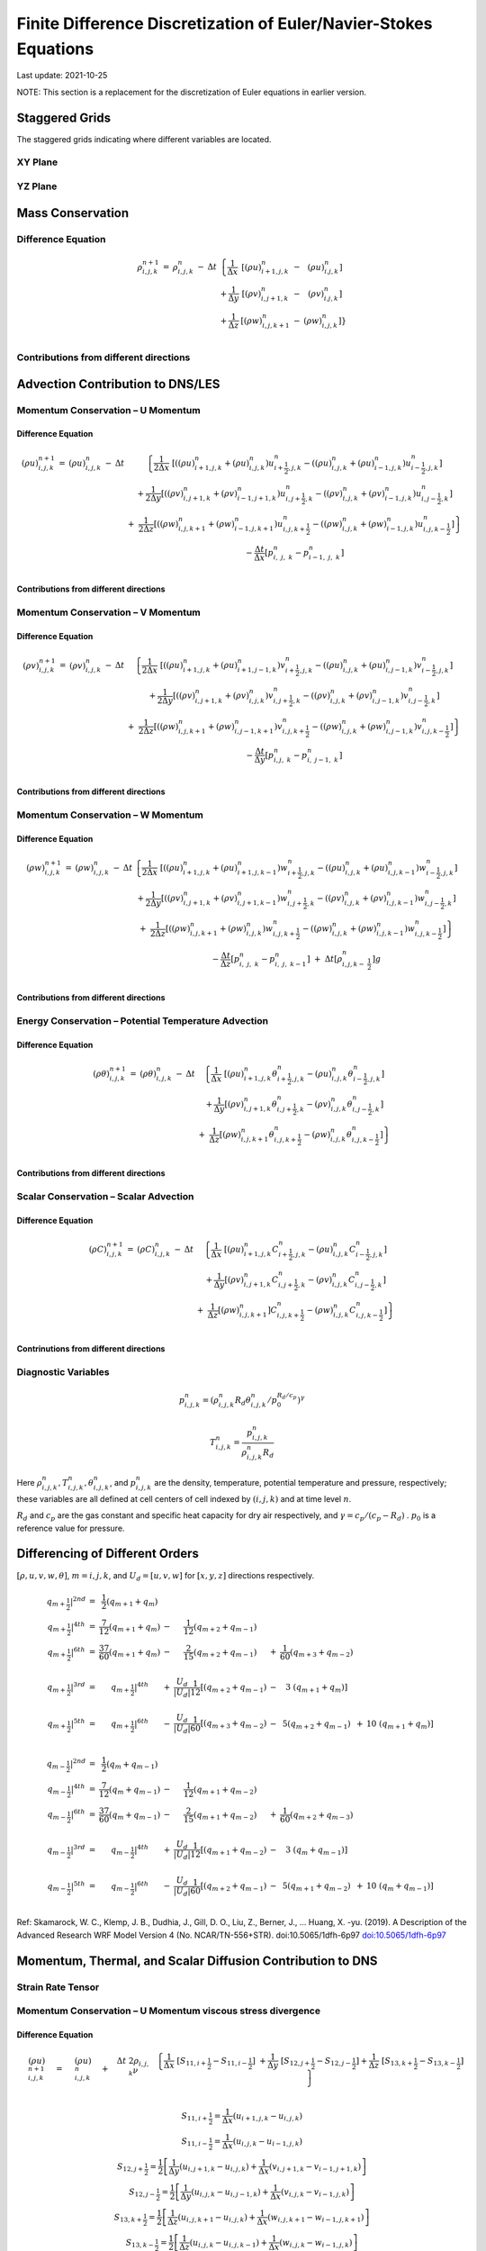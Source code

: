 ##################################################################
Finite Difference Discretization of Euler/Navier-Stokes Equations
##################################################################
Last update: 2021-10-25

NOTE: This section is a replacement for the discretization of Euler equations in earlier version.

Staggered Grids
===============
The staggered grids indicating where different variables are located.

XY Plane
--------
.. image:: figures/grid_discretization/stagger_XY.PNG
  :width: 400
  
YZ Plane
--------
.. image:: figures/grid_discretization/stagger_YZ.PNG
  :width: 400

Mass Conservation
=================

Difference Equation
-------------------

.. math::

   \begin{matrix}
   \rho_{i,j,k}^{n + 1} & = & \rho_{i,j,k}^{n} & - & \Delta t & \left\{ \frac{1}{\Delta x} \right.\  & \left\lbrack \left( \rho u \right)_{i + 1,j,k}^{n} \right.\  & - & \left. \ \left( \rho u \right)_{i.j,k}^{n} \right\rbrack \\
    & & & & & + \frac{1}{\Delta y} & \left\lbrack \left( \rho v \right)_{i,j + 1,k}^{n} \right.\  & - & \left. \ \left( \rho v \right)_{i.j,k}^{n} \right\rbrack \\
    & & & & & + \frac{1}{\Delta z} & \left\lbrack \left( \rho w \right)_{i,j,k + 1}^{n} \right.\  & - & \left. \ \left. \ \left( \rho w \right)_{i,j,k}^{n} \right\rbrack \right\} \\
   \end{matrix}


Contributions from different directions
---------------------------------------
.. image:: figures/grid_discretization/continuity_x.PNG
  :width: 400
.. image:: figures/grid_discretization/continuity_y.PNG
  :width: 400
.. image:: figures/grid_discretization/continuity_z.PNG
  :width: 400

Advection Contribution to DNS/LES
=================================

Momentum Conservation – U Momentum
----------------------------------

Difference Equation
~~~~~~~~~~~~~~~~~~~

.. math::

   \begin{matrix}
   \left( \rho u \right)_{i,j,k}^{n + 1} & = & \left( \rho u \right)_{i,j,k}^{n} & - & \Delta t & \left\{ \frac{1}{2\Delta x}\ \left\lbrack \left( \left( \rho u \right)_{i + 1,j,k}^{n} + \left( \rho u \right)_{i,j,k}^{n} \right)u_{i + \frac{1}{2},j,k}^{n} - \left( \left( \rho u \right)_{i,j,k}^{n} + \left( \rho u \right)_{i - 1,j,k}^{n} \right)u_{i - \frac{1}{2},j,k}^{n} \right\rbrack \right.\  \\
    & & & & & + \frac{1}{2\Delta y}\left\lbrack \left( \left( \rho v \right)_{i,j + 1,k}^{n} + \left( \rho v \right)_{i - 1,j + 1,k}^{n} \right)u_{i,j + \frac{1}{2},k}^{n} - \left( \left( \rho v \right)_{i,j,k}^{n} + \left( \rho v \right)_{i - 1,j,k}^{n} \right)u_{i,j - \frac{1}{2},k}^{n} \right\rbrack \\
    & & & & & \  + \ \left. \ \frac{1}{2\Delta z}\left\lbrack \left( \left( \rho w \right)_{i,j,k + 1}^{n} + \left( \rho w \right)_{i - 1,j,k + 1}^{n} \right)u_{i,j,k + \frac{1}{2}}^{n} - \left( \left( \rho w \right)_{i,j,k}^{n} + \left( \rho w \right)_{i - 1,j,k}^{n} \right)u_{i,j,k - \frac{1}{2}}^{n} \right\rbrack \right\} \\
    & & & & & - \frac{\Delta t}{\Delta x}\left\lbrack p_{i,\ j,\ k}^{n} - p_{i - 1,\ j,\ k}^{n} \right\rbrack \\
   \end{matrix}

Contributions from different directions
~~~~~~~~~~~~~~~~~~~~~~~~~~~~~~~~~~~~~~~
.. image:: figures/grid_discretization/x_mom_advec_x.PNG
  :width: 400
.. image:: figures/grid_discretization/x_mom_advec_y.PNG
  :width: 400
.. image:: figures/grid_discretization/x_mom_advec_z.PNG
  :width: 400

Momentum Conservation – V Momentum
----------------------------------

Difference Equation
~~~~~~~~~~~~~~~~~~~

.. math::

   \begin{matrix}
   \left( \rho v \right)_{i,j,k}^{n + 1} & = & \left( \rho v \right)_{i,j,k}^{n} & - & \Delta t & \left\{ \frac{1}{2\Delta x}\ \left\lbrack \left( \left( \rho u \right)_{i + 1,j,k}^{n} + \left( \rho u \right)_{i + 1,j - 1,k}^{n} \right)v_{i + \frac{1}{2},j,k}^{n} - \left( \left( \rho u \right)_{i,j,k}^{n} + \left( \rho u \right)_{i,j - 1,k}^{n} \right)v_{i - \frac{1}{2},j,k}^{n} \right\rbrack \right.\  \\
    & & & & & + \frac{1}{2\Delta y}\left\lbrack \left( \left( \rho v \right)_{i,j + 1,k}^{n} + \left( \rho v \right)_{i,j,k}^{n} \right)v_{i,j + \frac{1}{2},k}^{n} - \left( \left( \rho v \right)_{i,j,k}^{n} + \left( \rho v \right)_{i,j - 1,k}^{n} \right)v_{i,j - \frac{1}{2},k}^{n} \right\rbrack \\
    & & & & & + \left. \ \frac{1}{2\Delta z}\left\lbrack \left( \left( \rho w \right)_{i,j,k + 1}^{n} + \left( \rho w \right)_{i,j - 1,k + 1}^{n} \right)v_{i,j,k + \frac{1}{2}}^{n} - \left( \left( \rho w \right)_{i,j,k}^{n} + \left( \rho w \right)_{i,j - 1,k}^{n} \right)v_{i,j,k - \frac{1}{2}}^{n} \right\rbrack \right\} \\
    & & & & & - \frac{\Delta t}{\Delta y}\left\lbrack p_{i,j,\ k}^{n} - p_{i,\ j - 1,\ k}^{n} \right\rbrack \\
   \end{matrix}

Contributions from different directions
~~~~~~~~~~~~~~~~~~~~~~~~~~~~~~~~~~~~~~~
.. image:: figures/grid_discretization/y_mom_advec_x.PNG
  :width: 400
.. image:: figures/grid_discretization/y_mom_advec_y.PNG
  :width: 400
.. image:: figures/grid_discretization/y_mom_advec_z.PNG
  :width: 400

Momentum Conservation – W Momentum
----------------------------------

Difference Equation
~~~~~~~~~~~~~~~~~~~

.. math::

   \begin{matrix}
   \left( \rho w \right)_{i,j,k}^{n + 1} & = & \left( \rho w \right)_{i,j,k}^{n} & - & \Delta t & \left\{ \frac{1}{2\Delta x}\ \left\lbrack \left( \left( \rho u \right)_{i + 1,j,k}^{n} + \left( \rho u \right)_{i + 1,j,k - 1}^{n} \right)w_{i + \frac{1}{2},j,k}^{n} - \left( \left( \rho u \right)_{i,j,k}^{n} + \left( \rho u \right)_{i,j,k - 1}^{n} \right)w_{i - \frac{1}{2},j,k}^{n} \right\rbrack \right.\  \\
    & & & & & + \frac{1}{2\Delta y}\left\lbrack \left( \left( \rho v \right)_{i,j + 1,k}^{n} + \left( \rho v \right)_{i,j + 1,k - 1}^{n} \right)w_{i,j + \frac{1}{2},k}^{n} - \left( \left( \rho v \right)_{i,j,k}^{n} + \left( \rho v \right)_{i,j,k - 1}^{n} \right)w_{i,j - \frac{1}{2},k}^{n} \right\rbrack \\
    & & & & & + \left. \ \frac{1}{2\Delta z}\left\lbrack \left( \left( \rho w \right)_{i,j,k + 1}^{n} + \left( \rho w \right)_{i,j,k}^{n} \right)w_{i,j,k + \frac{1}{2}}^{n} - \left( \left( \rho w \right)_{i,j,k}^{n} + \left( \rho w \right)_{i,j,k - 1}^{n} \right)w_{i,j,k - \frac{1}{2}}^{n} \right\rbrack \right\} \\
    & & & & & - \frac{\Delta t}{\Delta z}\left\lbrack p_{i,\ j,\ k}^{n} - p_{i,\ j,\ \ k - 1}^{n} \right\rbrack\  + \ \Delta t \left\lbrack \rho_{i,j,k - \ \frac{1}{2}}^{n} \right\rbrack g \\
   \end{matrix}

Contributions from different directions
~~~~~~~~~~~~~~~~~~~~~~~~~~~~~~~~~~~~~~~
.. image:: figures/grid_discretization/z_mom_advec_x.PNG
  :width: 400
.. image:: figures/grid_discretization/z_mom_advec_y.PNG
  :width: 400
.. image:: figures/grid_discretization/z_mom_advec_z.PNG
  :width: 400


Energy Conservation – Potential Temperature Advection 
------------------------------------------------------

Difference Equation
~~~~~~~~~~~~~~~~~~~

.. math::

   \begin{matrix}
   \left( \rho \theta \right)_{i,j,k}^{n + 1} & = & \left( \rho \theta \right)_{i,j,k}^{n} & - & \Delta t & \left\{ \frac{1}{\Delta x}\ \left\lbrack \left( \rho u \right)_{i + 1,j,k}^{n}\theta_{i + \frac{1}{2},j,k}^{n} - \left( \rho u \right)_{i,j,k}^{n}\theta_{i - \frac{1}{2},j,k}^{n} \right\rbrack \right.\  \\
    & & & & & + \frac{1}{\Delta y}\left\lbrack \left( \rho v \right)_{i,j + 1,k}^{n}\theta_{i,j + \frac{1}{2},k}^{n} - \left( \rho v \right)_{i,j,k\ }^{n}\theta_{i,j - \frac{1}{2},k}^{n} \right\rbrack \\
    & & & & & + \left. \ \frac{1}{\Delta z}\left\lbrack \left( \rho w \right)_{i,j,k + 1\ }^{n}\theta_{i,j,k + \frac{1}{2}}^{n} - \left( \rho w \right)_{i,j,k}^{n}\theta_{i,j,k - \frac{1}{2}}^{n} \right\rbrack \right\} \\
   \end{matrix}

Contributions from different directions
~~~~~~~~~~~~~~~~~~~~~~~~~~~~~~~~~~~~~~~
.. image:: figures/grid_discretization/temp_advec_x.PNG
  :width: 400
.. image:: figures/grid_discretization/temp_advec_y.PNG
  :width: 400
.. image:: figures/grid_discretization/temp_advec_z.PNG
  :width: 400

Scalar Conservation – Scalar Advection 
---------------------------------------

Difference Equation
~~~~~~~~~~~~~~~~~~~

.. math::

   \begin{matrix}
   \left( \rho C \right)_{i,j,k}^{n + 1} & = & \left( \rho C \right)_{i,j,k}^{n} & - & \Delta t & \left\{ \frac{1}{\Delta x}\ \left\lbrack \left( \rho u \right)_{i + 1,j,k}^{n}C_{i + \frac{1}{2},j,k}^{n} - \left( \rho u \right)_{i,j,k}^{n}C_{i - \frac{1}{2},j,k}^{n} \right\rbrack \right.\  \\
    & & & & & + \frac{1}{\Delta y}\left\lbrack \left( \rho v \right)_{i,j + 1,k}^{n}C_{i,j + \frac{1}{2},k}^{n} - \left( \rho v \right)_{i,j,k\ }^{n}C_{i,j - \frac{1}{2},k}^{n} \right\rbrack \\
    & & & & & + \left. \ \frac{1}{\Delta z}\left\lbrack \left( \rho w \right)_{i,j,k + 1\ }^{n}]C_{i,j,k + \frac{1}{2}}^{n} - \left( \rho w \right)_{i,j,k}^{n}C_{i,j,k - \frac{1}{2}}^{n} \right\rbrack \right\} \\
   \end{matrix}

Contrinutions from different directions
~~~~~~~~~~~~~~~~~~~~~~~~~~~~~~~~~~~~~~~
.. image:: figures/grid_discretization/scalar_advec_x.PNG
  :width: 400
.. image:: figures/grid_discretization/scalar_advec_y.PNG
  :width: 400
.. image:: figures/grid_discretization/scalar_advec_z.PNG
  :width: 400

Diagnostic Variables
--------------------

.. math::

  p_{i, j, k}^n = (\rho_{i, j, k}^n R_d \theta_{i, j, k}^n / p_0^{R_d / c_p} )^\gamma
  
.. math::

  T_{i, j, k}^n =  \frac{p_{i, j, k}^n}{  \rho_{i, j, k}^n R_d}

Here :math:`\rho_{i, j, k}^n, T_{i, j, k}^n, \theta_{i, j, k}^n`, and :math:`p_{i, j, k}^n` are the density, temperature, potential temperature and pressure, respectively; 
these variables are all defined at cell centers of cell indexed by :math:`(i, j, k)` and at time level :math:`n`.

:math:`R_d` and :math:`c_p` are the gas constant and specific heat capacity for dry air respectively, 
and :math:`\gamma = c_p / (c_p - R_d)` .  :math:`p_0` is a reference value for pressure.


Differencing of Different Orders
================================

:math:`[\rho, u, v, w, \theta]`,  :math:`m = i, j, k`,  and :math:`U_d = [u, v, w]` for :math:`[x, y, z]` directions respectively.

.. math::

   \begin{matrix}
   \left. \ q_{m + \frac{1}{2}} \right|^{2nd} & = & \frac{1}{2}\left( q_{m + 1} + q_{m} \right) & & & & & & & \\
   \left. \ q_{m + \frac{1}{2}} \right|^{4th} & = & \frac{7}{12}\left( q_{m + 1} + q_{m} \right) & - & \frac{1}{12}\left( q_{m + 2} + q_{m - 1} \right) & & & & & \\
   \left. \ q_{m + \frac{1}{2}} \right|^{6th} & = & \frac{37}{60}\left( q_{m + 1} + q_{m} \right) & - & \frac{2}{15}\left( q_{m + 2} + q_{m - 1} \right) & + & \frac{1}{60}\left( q_{m + 3} + q_{m - 2} \right) & & & \\
    & & & & & & & & & \\
   \left. \ q_{m + \frac{1}{2}} \right|^{3rd} & = & \left. \ q_{m + \frac{1}{2}} \right|^{4th} & + & \frac{U_{d}}{\left| U_{d} \right|}\frac{1}{12}\left\lbrack \left( q_{m + 2} + q_{m - 1} \right) \right.\  & - & 3\left. \ \left( q_{m + 1} + q_{m} \right) \right\rbrack & & & \\
    & & & & & & & & & \\
   \left. \ q_{m + \frac{1}{2}} \right|^{5th} & = & \left. \ q_{m + \frac{1}{2}} \right|^{6th} & - & \frac{U_{d}}{\left| U_{d} \right|}\frac{1}{60}\left\lbrack \left( q_{m + 3} + q_{m - 2} \right) \right.\  & - & 5\left( q_{m + 2} + q_{m - 1} \right) & + & 10\left. \ \left( q_{m + 1} + q_{m} \right) \right\rbrack & \\
   \end{matrix}

.. math::

   \begin{matrix}
   \left. \ q_{m - \frac{1}{2}} \right|^{2nd} & = & \frac{1}{2}\left( q_{m} + q_{m - 1} \right) & & & & & & & \\
   \left. \ q_{m - \frac{1}{2}} \right|^{4th} & = & \frac{7}{12}\left( q_{m} + q_{m - 1} \right) & - & \frac{1}{12}\left( q_{m + 1} + q_{m - 2} \right) & & & & & \\
   \left. \ q_{m - \frac{1}{2}} \right|^{6th} & = & \frac{37}{60}\left( q_{m} + q_{m - 1} \right) & - & \frac{2}{15}\left( q_{m + 1} + q_{m - 2} \right) & + & \frac{1}{60}\left( q_{m + 2} + q_{m - 3} \right) & & & \\
    & & & & & & & & & \\
   \left. \ q_{m - \frac{1}{2}} \right|^{3rd} & = & \left. \ q_{m - \frac{1}{2}} \right|^{4th} & + & \frac{U_{d}}{\left| U_{d} \right|}\frac{1}{12}\left\lbrack \left( q_{m + 1} + q_{m - 2} \right) \right.\  & - & 3\left. \ \left( q_{m} + q_{m - 1} \right) \right\rbrack & & & \\
    & & & & & & & & & \\
   \left. \ q_{m - \frac{1}{2}} \right|^{5th} & = & \left. \ q_{m - \frac{1}{2}} \right|^{6th} & - & \frac{U_{d}}{\left| U_{d} \right|}\frac{1}{60}\left\lbrack \left( q_{m + 2} + q_{m - 1} \right) \right.\  & - & 5\left( q_{m + 1} + q_{m - 2} \right) & + & 10\left. \ \left( q_{m} + q_{m - 1} \right) \right\rbrack & \\
   \end{matrix}


Ref: Skamarock, W. C., Klemp, J. B., Dudhia, J., Gill, D. O., Liu, Z., Berner, J., ... Huang, X. -yu. (2019). A Description of the Advanced Research WRF Model Version 4 (No. NCAR/TN-556+STR). doi:10.5065/1dfh-6p97
`doi:10.5065/1dfh-6p97 <http://dx.doi.org/10.5065/1dfh-6p97>`_

Momentum, Thermal, and Scalar Diffusion Contribution to DNS
===========================================================

Strain Rate Tensor
------------------
.. image:: figures/grid_discretization/StrainRate.PNG
  :width: 400

Momentum Conservation – U Momentum viscous stress divergence
------------------------------------------------------------

Difference Equation
~~~~~~~~~~~~~~~~~~~

.. math::

   \begin{matrix}
   \left( \rho u \right)_{i,j,k}^{n + 1} & = & \left( \rho u \right)_{i,j,k}^{n} & + & \Delta t\ 2\rho_{i,j,k}\nu & \left. \ \left\{ \frac{1}{\Delta x}\ \left\lbrack S_{11,i + \frac{1}{2}} - S_{11,i - \frac{1}{2}} \right\rbrack \right.\  + \frac{1}{\Delta y}\ \left\lbrack S_{12,j + \frac{1}{2}} - S_{12,j - \frac{1}{2}} \right\rbrack + \frac{1}{\Delta z}\ \left\lbrack S_{13,k + \frac{1}{2}} - S_{13,k - \frac{1}{2}} \right\rbrack \right\} \\
   \end{matrix}

.. math::

   \begin{matrix}
   S_{11,i + \frac{1}{2}} = \frac{1}{\Delta x}\left( u_{i + 1,j,k} - u_{i,j,k} \right) \\
   S_{11,i - \frac{1}{2}} = \frac{1}{\Delta x}\left( u_{i,j,k} - u_{i - 1,j,k} \right) \\
   S_{12,j + \frac{1}{2}} = \frac{1}{2}\left\lbrack \frac{1}{\Delta y}\left( u_{i,j + 1,k} - u_{i,j,k} \right) + \frac{1}{\Delta x}\left( v_{i,j + 1,k} - v_{i - 1,j + 1,k} \right) \right\rbrack \\
   S_{12,j - \frac{1}{2}} = \frac{1}{2}\left\lbrack \frac{1}{\Delta y}\left( u_{i,j,k} - u_{i,j - 1,k} \right) + \frac{1}{\Delta x}\left( v_{i,j,k} - v_{i - 1,j,k} \right) \right\rbrack \\
   S_{13,k + \frac{1}{2}} = \frac{1}{2}\left\lbrack \frac{1}{\Delta z}\left( u_{i,j,k + 1} - u_{i,j,k} \right) + \frac{1}{\Delta x}\left( w_{i,j,k + 1} - w_{i - 1,j,k + 1} \right) \right\rbrack \\
   S_{13,k - \frac{1}{2}} = \frac{1}{2}\left\lbrack \frac{1}{\Delta z}\left( u_{i,j,k} - u_{i,j,k - 1} \right) + \frac{1}{\Delta x}\left( w_{i,j,k} - w_{i - 1,j,k} \right) \right\rbrack \\
   \end{matrix}

Contrinutions from different directions
~~~~~~~~~~~~~~~~~~~~~~~~~~~~~~~~~~~~~~~
.. image:: figures/grid_discretization/x_mom_diff_a.PNG
  :width: 400
.. image:: figures/grid_discretization/x_mom_diff_b.PNG
  :width: 400

Momentum Conservation – V Momentum viscous stress divergence
------------------------------------------------------------

Difference Equation
~~~~~~~~~~~~~~~~~~~

.. math::

   \begin{matrix}
   \left( \rho v \right)_{i,j,k}^{n + 1} & = & \left( \rho v \right)_{i,j,k}^{n} & + & \Delta t\ 2\rho_{i,j,k}\nu & \left. \ \left\{ \frac{1}{\Delta x}\ \left\lbrack S_{21,i + \frac{1}{2}} - S_{21,i - \frac{1}{2}} \right\rbrack \right.\  + \frac{1}{\Delta y}\ \left\lbrack S_{22,j + \frac{1}{2}} - S_{22,j - \frac{1}{2}} \right\rbrack + \frac{1}{\Delta z}\ \left\lbrack S_{23,k + \frac{1}{2}} - S_{23,k - \frac{1}{2}} \right\rbrack \right\} \\
   \end{matrix}

.. math::

   \begin{matrix}
   S_{21,i + \frac{1}{2}} = \frac{1}{2}\left\lbrack \frac{1}{\Delta y}\left( u_{i + 1,j,k} - u_{i + 1,j - 1,k} \right) + \frac{1}{\Delta x}\left( v_{i + 1,j,k} - v_{i,j,k} \right) \right\rbrack \\
   S_{21,i - \frac{1}{2}} = \frac{1}{2}\left\lbrack \frac{1}{\Delta y}\left( u_{i,j,k} - u_{i,j - 1,k} \right) + \frac{1}{\Delta x}\left( v_{i,j,k} - v_{i - 1,j,k} \right) \right\rbrack \\
   S_{22,j + \frac{1}{2}} = \frac{1}{\Delta y}\left( v_{i,j + 1,k} - v_{i,j,k} \right) \\
   S_{22,j - \frac{1}{2}} = \frac{1}{\Delta y}\left( v_{i,j,k} - v_{i,j - 1,k} \right) \\
   S_{23,k + \frac{1}{2}} = \frac{1}{2}\left\lbrack \frac{1}{\Delta z}\left( v_{i,j,k + 1} - v_{i,j,k} \right) + \frac{1}{\Delta y}\left( w_{i,j,k + 1} - w_{i,j - 1,k + 1} \right) \right\rbrack \\
   S_{23,k - \frac{1}{2}} = \frac{1}{2}\left\lbrack \frac{1}{\Delta z}\left( v_{i,j,k} - v_{i,j,k - 1} \right) + \frac{1}{\Delta y}\left( w_{i,j,k} - w_{i,j - 1,k} \right) \right\rbrack \\
   \end{matrix}

Contrinutions from different directions
~~~~~~~~~~~~~~~~~~~~~~~~~~~~~~~~~~~~~~~
.. image:: figures/grid_discretization/y_mom_diff_a.PNG
  :width: 400
.. image:: figures/grid_discretization/y_mom_diff_b.PNG
  :width: 400

Momentum Conservation – W Momentum viscous stress divergence
------------------------------------------------------------

Difference Equation
~~~~~~~~~~~~~~~~~~~

.. math::

   \begin{matrix}
   \left( \rho w \right)_{i,j,k}^{n + 1} & = & \left( \rho w \right)_{i,j,k}^{n} & + & \Delta t\ 2\rho_{i,j,k}\nu & \left. \ \left\{ \frac{1}{\Delta x}\ \left\lbrack S_{31,i + \frac{1}{2}} - S_{31,i - \frac{1}{2}} \right\rbrack \right.\  + \frac{1}{\Delta y}\ \left\lbrack S_{32,j + \frac{1}{2}} - S_{32,j - \frac{1}{2}} \right\rbrack + \frac{1}{\Delta z}\ \left\lbrack S_{33,k + \frac{1}{2}} - S_{33,k - \frac{1}{2}} \right\rbrack \right\} \\
   \end{matrix}

.. math::

   \begin{matrix}
   S_{31,i + \frac{1}{2}} = \frac{1}{2}\left\lbrack \frac{1}{\Delta z}\left( u_{i + 1,j,k} - u_{i + 1,j,k - 1} \right) + \frac{1}{\Delta x}\left( w_{i + 1,j,k} - w_{i,j,k} \right) \right\rbrack \\
   S_{31,i - \frac{1}{2}} = \frac{1}{2}\left\lbrack \frac{1}{\Delta z}\left( u_{i,j,k} - u_{i,j,k - 1} \right) + \frac{1}{\Delta x}\left( w_{i,j,k} - w_{i - 1,j,k} \right) \right\rbrack \\
   S_{32,j + \frac{1}{2}} = \frac{1}{2}\left\lbrack \frac{1}{\Delta z}\left( v_{i,j + 1,k} - v_{i,j + 1,k - 1} \right) + \frac{1}{\Delta y}\left( w_{i,j + 1,k} - w_{i,j,k} \right) \right\rbrack \\
   S_{32,j - \frac{1}{2}} = \frac{1}{2}\left\lbrack \frac{1}{\Delta z}\left( v_{i,j,k} - v_{i,j,k - 1} \right) + \frac{1}{\Delta y}\left( w_{i,j,k} - w_{i,j - 1,k} \right) \right\rbrack \\
   S_{33,k + \frac{1}{2}} = \frac{1}{\Delta z}\left( w_{i,j,k + 1} - w_{i,j,k} \right) \\
   S_{33,k - \frac{1}{2}} = \frac{1}{\Delta z}\left( w_{i,j,k} - w_{i,j,k - 1} \right) \\
   \end{matrix}

Contrinutions from different directions
~~~~~~~~~~~~~~~~~~~~~~~~~~~~~~~~~~~~~~~
.. image:: figures/grid_discretization/z_mom_diff_a.PNG
  :width: 400
.. image:: figures/grid_discretization/z_mom_diff_b.PNG
  :width: 400

Energy Conservation – Potential Temperature Diffusion 
------------------------------------------------------

Difference Equation
~~~~~~~~~~~~~~~~~~~

.. math::

   \begin{matrix}
   \left( \rho \theta \right)_{i,j,k}^{n + 1} & = & \left( \rho \theta \right)_{i,j,k}^{n} & + & \Delta t\rho_{i,j,k}\alpha_{T} & \left\{ \frac{1}{{\Delta x}^{2}}\ \left\lbrack \theta_{i + 1,j,k}^{n} - \ {2\theta}_{i,j,k}^{n} + \ \theta_{i - 1,j,k}^{n} \right\rbrack \right.\  \\
    & & & & & + \frac{1}{{\Delta y}^{2}}\left\lbrack \theta_{i,j + 1,k}^{n} - \ 2\theta_{i,j,k}^{n} + \ \theta_{i,j - 1,k}^{n} \right\rbrack \\
    & & & & & + \left. \ \frac{1}{{\Delta z}^{2}}\left\lbrack \theta_{i,j,k + 1}^{n} - \ {2\theta}_{i,j,k}^{n} + \ \theta_{i,j,k - 1}^{n} \right\rbrack \right\} \\
   \end{matrix}


Scalar Conservation – Scalar Diffusion 
---------------------------------------

Difference Equation
~~~~~~~~~~~~~~~~~~~

.. math::

   \begin{matrix}
   \left( \rho C \right)_{i,j,k}^{n + 1} & = & \left( \rho C \right)_{i,j,k}^{n} & + & \Delta t\rho_{i,j,k}\alpha_{S} & \left\{ \frac{1}{{\Delta x}^{2}}\ \left\lbrack C_{i + 1,j,k}^{n} - \ {2C}_{i,j,k}^{n} + \ C_{i - 1,j,k}^{n} \right\rbrack \right.\  \\
    & & & & & + \frac{1}{{\Delta y}^{2}}\left\lbrack C_{i,j + 1,k}^{n} - \ 2C_{i,j,k}^{n} + \ C_{i,j - 1,k}^{n} \right\rbrack \\
    & & & & & + \left. \ \frac{1}{{\Delta z}^{2}}\left\lbrack C_{i,j,k + 1}^{n} - \ {2C}_{i,j,k}^{n} + \ C_{i,j,k - 1}^{n} \right\rbrack \right\} \\
   \end{matrix}

Momentum, Thermal, and Scalar Diffusion Contribution to LES
===========================================================

Strain Rate and Eddy Viscosity
------------------------------

The goal is to compute eddy viscosity at the *cell centers* and interpolated them to the edges. Refer again to the strain rate tensor schematic.

.. image:: figures/grid_discretization/StrainRate.PNG
  :width: 400

.. math:: S_{11} = S_{11i + \frac{1}{2}}

.. math:: S_{22} = S_{22j + \frac{1}{2}}

.. math:: S_{33} = S_{33k + \frac{1}{2}}

   \begin{matrix}
   S_{12} = \frac{1}{4}\left\lbrack S_{12i,j - \frac{1}{2}} + S_{12i,j + \frac{1}{2}} + S_{12i + 1,j - \frac{1}{2}} + S_{12i + 1,j + \frac{1}{2}} \right\rbrack = Average\ of\ the\ 4\ edges\ surrouding\ the\ cell \\
   S_{21} = \frac{1}{4}\left\lbrack S_{21i - \frac{1}{2},j} + S_{21i + \frac{1}{2},j} + S_{21i - \frac{1}{2},j + 1} + S_{21i + \frac{1}{2},j + 1} \right\rbrack = Average\ of\ the\ 4\ edges\ surrouding\ the\ cell \\
   S_{13} = \frac{1}{4}\left\lbrack S_{13i,k - \frac{1}{2}} + S_{13i,k + \frac{1}{2}} + S_{13i + 1,k - \frac{1}{2}} + S_{13i + 1,k + \frac{1}{2}} \right\rbrack = Average\ of\ the\ 4\ edges\ surrouding\ the\ cell \\
   S_{31} = \frac{1}{4}\left\lbrack S_{31i - \frac{1}{2},k} + S_{31i + \frac{1}{2},k} + S_{31i - \frac{1}{2},k + 1} + S_{31i + \frac{1}{2},k + 1} \right\rbrack = Average\ of\ the\ 4\ edges\ surrouding\ the\ cell \\
   S_{23} = \frac{1}{4}\left\lbrack S_{23j,k - \frac{1}{2}} + S_{23j,k + \frac{1}{2}} + S_{23j + 1,k - \frac{1}{2}} + S_{23j + 1,k + \frac{1}{2}} \right\rbrack = Average\ of\ the\ 4\ edges\ surrouding\ the\ cell \\
   S_{32} = \frac{1}{4}\left\lbrack S_{32j - \frac{1}{2},k} + S_{32j + \frac{1}{2},k} + S_{32j - \frac{1}{2},k + 1} + S_{32j + \frac{1}{2},k + 1} \right\rbrack = Average\ of\ the\ 4\ edges\ surrouding\ the\ cell \\
   \end{matrix}

    
Note that:

.. math:: S_{12} = S_{21}

.. math:: S_{13} = S_{31}

.. math:: S_{23} = S_{32}

:math:`K_{i,j,k} = {- 2\left( C_{S} \right)^{2}\rho_{i,j,k}\left( {2S}_{mn}S_{mn} \right)}^{\frac{1}{2}}`,
where

.. math::

   \begin{matrix}
   S_{mn}S_{mn} = S_{11}^{2} + S_{22}^{2} + S_{33}^{2} + S_{12}^{2} + S_{13}^{2} + S_{23}^{2} + S_{21}^{2} + S_{31}^{2} + S_{32}^{2} \\
   \end{matrix}

Owing to symmetry we need to compute 6 of the 9 tensor components.

.. image:: figures/grid_discretization/EddyViscosity.PNG
  :width: 400

The interpolated values of eddy-viscosity at the edges are the average
of the values at the centers of the 4 cells the edge is part of.

.. math::

   \begin{matrix}
   \begin{matrix}
   K_{i + \frac{1}{2},j - \frac{1}{2},k} = \frac{1}{4}\left\lbrack K_{i,j - 1,k} + K_{i,j,k} + K_{i + 1,j - 1,k} + K_{i + 1,j,k} \right\rbrack \\
   \begin{matrix}
   K_{i + \frac{1}{2},j + \frac{1}{2},k} = \frac{1}{4}\left\lbrack K_{i,j,k} + K_{i,j + 1,k} + K_{i + 1,j,k} + K_{i + 1,j + 1,k} \right\rbrack \\
   \begin{matrix}
   K_{i + \frac{1}{2},j,k - \frac{1}{2}} = \frac{1}{4}\left\lbrack K_{i,j,k} + K_{i,j,k - 1} + K_{i + 1,j,k} + K_{i + 1,j,k - 1} \right\rbrack \\
   \begin{matrix}
   K_{i + \frac{1}{2},j,k + \frac{1}{2}} = \frac{1}{4}\left\lbrack K_{i,j,k + 1} + K_{i,j,k} + K_{i + 1,j,k + 1} + K_{i + 1,j,k} \right\rbrack \\
   \begin{matrix}
   K_{i,j + \frac{1}{2},k - \frac{1}{2}} = \frac{1}{4}\left\lbrack K_{i,j,k} + K_{i,j,k - 1} + K_{i,j + 1,k} + K_{i,j + 1,k - 1} \right\rbrack \\
   \begin{matrix}
   K_{i,j + \frac{1}{2},k + \frac{1}{2}} = \frac{1}{4}\left\lbrack K_{i,j,k} + K_{i,j,k + 1} + K_{i,j + 1,k} + K_{i,j + 1,k + 1} \right\rbrack \\
   \end{matrix} \\
   \end{matrix} \\
   \end{matrix} \\
   \end{matrix} \\
   \end{matrix} \\
   \end{matrix} \\
   \end{matrix}

Momentum Conservation – U Momentum - subfilter stress divergence
----------------------------------------------------------------

Difference Equation
~~~~~~~~~~~~~~~~~~~

.. math::

   \begin{matrix}
   \left( \rho u \right)_{i,j,k}^{n + 1} & = & \left( \rho u \right)_{i,j,k}^{n} & - & \Delta t & \left. \ \left\{ \frac{1}{\Delta x}\ \left\lbrack \tau_{11,i + \frac{1}{2}} - \tau_{11,i - \frac{1}{2}} \right\rbrack \right.\  + \frac{1}{\Delta y}\ \left\lbrack \tau_{12,j + \frac{1}{2}} - \tau_{12,j - \frac{1}{2}} \right\rbrack + \frac{1}{\Delta z}\ \left\lbrack \tau_{13,k + \frac{1}{2}} - \tau_{13,k - \frac{1}{2}} \right\rbrack \right\} \\
   \end{matrix}

.. math::

   \begin{matrix}
   \tau_{11,i + \frac{1}{2}} = K_{i,j,k}\ S_{11,i + \frac{1}{2}} = K_{i,j,k}\frac{1}{\Delta x}\left( u_{i + 1,j,k} - u_{i,j,k} \right) \\
   \tau_{11,i - \frac{1}{2}} = K_{i - 1,j,k}\ S_{11,i - \frac{1}{2}} = K_{i - 1,j,k}\frac{1}{\Delta x}\left( u_{i,j,k} - u_{i - 1,j,k} \right) \\
   \tau_{12,j + \frac{1}{2}} = K_{i - \frac{1}{2},j + \frac{1}{2},k}\ S_{12,j + \frac{1}{2}} = K_{i - \frac{1}{2},j + \frac{1}{2},k}\frac{1}{2}\left\lbrack \frac{1}{\Delta y}\left( u_{i,j + 1,k} - u_{i,j,k} \right) + \frac{1}{\Delta x}\left( v_{i,j + 1,k} - v_{i - 1,j + 1,k} \right) \right\rbrack \\
   \tau_{12,j - \frac{1}{2}} = K_{i - \frac{1}{2},j - \frac{1}{2},k}\ S_{12,j - \frac{1}{2}} = K_{i - \frac{1}{2},j - \frac{1}{2},k}\frac{1}{2}\left\lbrack \frac{1}{\Delta y}\left( u_{i,j,k} - u_{i,j - 1,k} \right) + \frac{1}{\Delta x}\left( v_{i,j,k} - v_{i - 1,j,k} \right) \right\rbrack \\
   \tau_{13,k + \frac{1}{2}} = K_{i - \frac{1}{2},j,k + \frac{1}{2}}\ S_{13,k + \frac{1}{2}} = K_{i - \frac{1}{2},j,k + \frac{1}{2}}\frac{1}{2}\left\lbrack \frac{1}{\Delta z}\left( u_{i,j,k + 1} - u_{i,j,k} \right) + \frac{1}{\Delta x}\left( w_{i,j,k + 1} - w_{i - 1,j,k + 1} \right) \right\rbrack \\
   \tau_{13,k - \frac{1}{2}} = K_{i - \frac{1}{2},j,k - \frac{1}{2}}\ S_{13,k - \frac{1}{2}} = K_{i - \frac{1}{2},j,k - \frac{1}{2}}\frac{1}{2}\left\lbrack \frac{1}{\Delta z}\left( u_{i,j,k} - u_{i,j,k - 1} \right) + \frac{1}{\Delta x}\left( w_{i,j,k} - w_{i - 1,j,k} \right) \right\rbrack \\
   \end{matrix}

Momentum Conservation – V Momentum - subfilter stress divergence
----------------------------------------------------------------

Difference Equation
~~~~~~~~~~~~~~~~~~~

.. math::

   \begin{matrix}
   \left( \rho v \right)_{i,j,k}^{n + 1} & = & \left( \rho v \right)_{i,j,k}^{n} & - & \Delta t & \left. \ \left\{ \frac{1}{\Delta x}\ \left\lbrack \tau_{21,i + \frac{1}{2}} - \tau_{21,i - \frac{1}{2}} \right\rbrack \right.\  + \frac{1}{\Delta y}\ \left\lbrack \tau_{22,j + \frac{1}{2}} - \tau_{22,j - \frac{1}{2}} \right\rbrack + \frac{1}{\Delta z}\ \left\lbrack \tau_{23,k + \frac{1}{2}} - \tau_{23,k - \frac{1}{2}} \right\rbrack \right\} \\
   \end{matrix}

.. math::

   \begin{matrix}
   \tau_{21,i + \frac{1}{2}} = K_{i + \frac{1}{2},j - \frac{1}{2},k}\ S_{21,i + \frac{1}{2}} = K_{i + \frac{1}{2},j - \frac{1}{2},k} \frac{1}{2}\left\lbrack \frac{1}{\Delta y}\left( u_{i + 1,j,k} - u_{i + 1,j - 1,k} \right) + \frac{1}{\Delta x}\left( v_{i + 1,j,k} - v_{i,j,k} \right) \right\rbrack \\
   \tau_{21,i - \frac{1}{2}} = K_{i - \frac{1}{2},j - \frac{1}{2},k}\ S_{21,i - \frac{1}{2}} = K_{i - \frac{1}{2},j - \frac{1}{2},k} \frac{1}{2}\left\lbrack \frac{1}{\Delta y}\left( u_{i,j,k} - u_{i,j - 1,k} \right) + \frac{1}{\Delta x}\left( v_{i,j,k} - v_{i - 1,j,k} \right) \right\rbrack \\
   \tau_{22,j + \frac{1}{2}} = K_{i,j,k}\ S_{22,j + \frac{1}{2}} = K_{i,j,k} \frac{1}{\Delta y}\left( v_{i,j + 1,k} - v_{i,j,k} \right) \\
   \tau_{22,j - \frac{1}{2}} = K_{i,j - 1,k}\ S_{22,j - \frac{1}{2}} = K_{i,j - 1,k} \frac{1}{\Delta y}\left( v_{i,j,k} - v_{i,j - 1,k} \right) \\
   \tau_{23,k + \frac{1}{2}} = K_{i,j - \frac{1}{2},k + \frac{1}{2}}\ S_{23,k + \frac{1}{2}} = K_{i,j - \frac{1}{2},k + \frac{1}{2}} \frac{1}{2}\left\lbrack \frac{1}{\Delta z}\left( v_{i,j,k + 1} - v_{i,j,k} \right) + \frac{1}{\Delta y}\left( w_{i,j,k + 1} - w_{i,j - 1,k + 1} \right) \right\rbrack \\
   \tau_{23,k - \frac{1}{2}} = K_{i,j - \frac{1}{2}k - \frac{1}{2}}\ S_{23,k - \frac{1}{2}} = K_{i,j - \frac{1}{2},k - \frac{1}{2}} \frac{1}{2}\left\lbrack \frac{1}{\Delta z}\left( v_{i,j,k} - v_{i,j,k - 1} \right) + \frac{1}{\Delta y}\left( w_{i,j,k} - w_{i,j - 1,k} \right) \right\rbrack \\
   \end{matrix}

Momentum Conservation – W Momentum - subfilter stress divergence
----------------------------------------------------------------

Difference Equation
~~~~~~~~~~~~~~~~~~~

.. math::

   \begin{matrix}
   \left( \rho w \right)_{i,j,k}^{n + 1} & = & \left( \rho w \right)_{i,j,k}^{n} & - & \Delta t & \left. \ \left\{ \frac{1}{\Delta x}\ \left\lbrack \tau_{31,i + \frac{1}{2}} - \tau_{31,i - \frac{1}{2}} \right\rbrack \right.\  + \frac{1}{\Delta y}\ \left\lbrack \tau_{32,j + \frac{1}{2}} - \tau_{32,j - \frac{1}{2}} \right\rbrack + \frac{1}{\Delta z}\ \left\lbrack \tau_{33,k + \frac{1}{2}} - \tau_{33,k - \frac{1}{2}} \right\rbrack \right\} \\
   \end{matrix}

.. math::

   \begin{matrix}
   \tau_{31,i + \frac{1}{2}} = K_{i + \frac{1}{2},j,k - \frac{1}{2}}\ S_{31,i + \frac{1}{2}} = K_{i + \frac{1}{2},j,k - \frac{1}{2}}\frac{1}{2}\left\lbrack \frac{1}{\Delta z}\left( u_{i + 1,j,k} - u_{i + 1,j,k - 1} \right) + \frac{1}{\Delta x}\left( w_{i + 1,j,k} - w_{i,j,k} \right) \right\rbrack \\
   \tau_{31,i - \frac{1}{2}} = K_{i - \frac{1}{2},j,k - \frac{1}{2}}\ S_{31,i - \frac{1}{2}} = K_{i - \frac{1}{2},j,k - \frac{1}{2}}\frac{1}{2}\left\lbrack \frac{1}{\Delta z}\left( u_{i,j,k} - u_{i,j,k - 1} \right) + \frac{1}{\Delta x}\left( w_{i,j,k} - w_{i - 1,j,k} \right) \right\rbrack \\
   \tau_{32,j + \frac{1}{2}} = K_{i,j + \frac{1}{2},k - \frac{1}{2}}\ S_{32,j + \frac{1}{2}} = K_{i,j + \frac{1}{2},k - \frac{1}{2}}\frac{1}{2}\left\lbrack \frac{1}{\Delta z}\left( v_{i,j + 1,k} - v_{i,j + 1,k - 1} \right) + \frac{1}{\Delta y}\left( w_{i,j + 1,k} - w_{i,j,k} \right) \right\rbrack \\
   \tau_{32,j - \frac{1}{2}} = K_{i,j - \frac{1}{2},k - \frac{1}{2}}\ S_{32,j - \frac{1}{2}} = K_{i,j - \frac{1}{2},k - \frac{1}{2}}\frac{1}{2}\left\lbrack \frac{1}{\Delta z}\left( v_{i,j,k} - v_{i,j,k - 1} \right) + \frac{1}{\Delta y}\left( w_{i,j,k} - w_{i,j - 1,k} \right) \right\rbrack \\
   \tau_{33,k + \frac{1}{2}} = K_{i,j,k}\ S_{33,k + \frac{1}{2}} = K_{i,j,k}\frac{1}{\Delta z}\left( w_{i,j,k + 1} - w_{i,j,k} \right) \\
   \tau_{33,k - \frac{1}{2}} = K_{i,j, k - 1}\ S_{33,k - \frac{1}{2}} = K_{i,j,k - 1}\frac{1}{\Delta z}\left( w_{i,j,k} - w_{i,j,k - 1} \right) \\
   \end{matrix}

Energy Conservation- Subgrid heat flux
--------------------------------------

Difference Equation
~~~~~~~~~~~~~~~~~~~

.. math::

   \begin{matrix}
   \left( \rho \theta \right)_{i,j,k}^{n + 1} & = & \left( \rho \theta \right)_{i,j,k}^{n} & - & \Delta t & \left\{ \frac{1}{\Delta x}\ \left\lbrack {\vartheta_{1}}_{i + \frac{1}{2},j,k}^{n} - {\ \vartheta_{1}}_{i - \frac{1}{2},j,k}^{n} \right\rbrack \right.\  \\
    & & & & & + \frac{1}{\Delta y}\left\lbrack {\ \vartheta_{2}}_{i,j + \frac{1}{2},k}^{n} - {\vartheta_{2}}_{i,j - \frac{1}{2},k}^{n} \right\rbrack \\
    & & & & & + \left. \ \frac{1}{\Delta z}\left\lbrack {\vartheta_{3}}_{i,j,k + \frac{1}{2}}^{n} - {\ \vartheta_{3}}_{i,j,k - \frac{1}{2}}^{n} \right\rbrack \right\} \\
   \end{matrix}

.. math:: \vartheta_{1i,j,k} = K_{i,j,k}\frac{1}{2\Delta x}\ \left\lbrack \theta_{i + 1,j,k}^{n} - \theta_{i - 1,j,k}^{n} \right\rbrack

.. math:: \vartheta_{2i,j,k} = K_{i,j,k}\frac{1}{2\Delta y}\ \left\lbrack \theta_{i,j + 1,k}^{n} - \theta_{i,j - 1,k}^{n} \right\rbrack

.. math:: \vartheta_{3i,jk} = K_{i,j,k}\frac{1}{2\Delta z}\ \left\lbrack \theta_{i,j,k + 1}^{n} - \theta_{i,j,k - 1}^{n} \right\rbrack

.. math:: \vartheta_{1i + \frac{1}{2},j,k} = \frac{1}{2}\left( \vartheta_{1i + 1,j,k} + \vartheta_{1i,j,k} \right)

.. math:: \vartheta_{1i - \frac{1}{2},j,k} = \frac{1}{2}\left( \vartheta_{1i,j,k} + \vartheta_{1i - 1,j,k} \right)

.. math:: \vartheta_{1i,j + \frac{1}{2},k} = \frac{1}{2}\left( \vartheta_{1i,j + 1,k} + \vartheta_{1i,j,k} \right)

.. math:: \vartheta_{1i,j - \frac{1}{2},k} = \frac{1}{2}\left( \vartheta_{1i,j,k} + \vartheta_{1i1,j - 1,k} \right)

.. math:: \vartheta_{1i,j,k + \frac{1}{2}} = \frac{1}{2}\left( \vartheta_{1i,j,k +} + \vartheta_{1i,j,k} \right)

.. math:: \vartheta_{1i,j,k - \frac{1}{2}} = \frac{1}{2}\left( \vartheta_{1i,j,k} + \vartheta_{1i1,j,k - 1} \right)

Scalar Conservation- Subgrid scalar flux
----------------------------------------

Difference Equation
~~~~~~~~~~~~~~~~~~~
       

Prognostic Equation for Subgrid Kinetic Energy
----------------------------------------------

Difference Equation
~~~~~~~~~~~~~~~~~~~

.. math::

   \begin{matrix}
   \left( \rho e \right)_{i,j,k}^{n + 1} & = & \left( \rho e \right)_{i,j,k}^{n} & - & \Delta t & \frac{1}{\Delta x}\ \left\lbrack \left( \rho u \right)_{i + 1,j,k}^{n}e_{i + \frac{1}{2},j,k}^{n} - \left( \rho u \right)_{i,j,k}^{n}e_{i - \frac{1}{2},j,k}^{n} \right\rbrack \\
    & & & & & + \frac{1}{\Delta y}\left\lbrack \left( \rho v \right)_{i,j + 1,k}^{n}e_{i,j + \frac{1}{2},k}^{n} - \left( \rho v \right)_{i,j,k\ }^{n}e_{i,j - \frac{1}{2},k}^{n} \right\rbrack \\
    & & & & & + \frac{1}{\Delta z}\left\lbrack \left( \rho w \right)_{i,j,k + 1\ }^{n}e_{i,j,k + \frac{1}{2}}^{n} - \left( \rho w \right)_{i,j,k}^{n}e_{i,j,k - \frac{1}{2}}^{n} \right\rbrack \\
    & & & & & + \frac{g}{\Theta}\vartheta_{3} - \tau_{mn}\frac{\partial u_{m}}{\partial x_{n}} - \frac{\partial\left\langle \left( u_{n}^{'}\rho e + u_{n}^{'}p^{'} \right) \right\rangle}{\partial x_{n}} - \epsilon \\
   \end{matrix}

.. math:: \vartheta_{i} = K_{H}\frac{\partial\theta}{\partial x_{i}}

.. math:: K_{H} = \left( 1 + 2\frac{\mathcal{l}}{\Delta s} \right)K_{M}

.. math:: K_{M} = 0.1\mathcal{l}e^{\frac{1}{2}} = 0.1\mathcal{l}e_{i,j,k}^{\frac{1}{2}}

.. math:: K_{Mi,j,k} = 0.1\mathcal{l}e_{i,j,k}^{\frac{1}{2}}

:math:`\mathcal{l} = \Delta s = \sqrt[3]{\Delta x \Delta y \Delta z}`,
convective case

.. math:: \mathcal{l} = 0.76\ e^{\frac{1}{2}}\left( \frac{g}{\Theta}\frac{\partial\theta}{\partial z} \right) = 0.76e_{i,j,k}^{\frac{1}{2}}\left\lbrack \frac{g}{\Theta}\frac{1}{2\Delta z}\left( \theta_{i,j,k + 1}^{n} - \theta_{i,j,k - 1}^{n} \right) \right\rbrack

.. math:: \vartheta_{1} = {K_{H}}_{i,j,k}\frac{1}{2\Delta x}\ \left\lbrack \theta_{i + 1,j,k}^{n} - \theta_{i - 1,j,k}^{n} \right\rbrack

.. math:: \vartheta_{2} = {K_{H}}_{i,j,k}\frac{1}{2\Delta y}\ \left\lbrack \theta_{i,j + 1,k}^{n} - \theta_{i,j - 1,k}^{n} \right\rbrack

.. math:: \vartheta_{3} = {K_{H}}_{i,j,k}\frac{1}{2\Delta z}\ \left\lbrack \theta_{i,j,k + 1}^{n} - \theta_{i,j,k - 1}^{n} \right\rbrack

.. math:: \frac{\partial\left\langle \left( u_{n}^{'}\rho e + u_{n}^{'}p^{'} \right) \right\rangle}{\partial x_{n}} = K_{i,j,k}\left\{ \frac{1}{2\Delta x}\ \left\lbrack e_{i + 1,j,k}^{n} - e_{i - 1j,k}^{n} \right\rbrack + \right.\ \frac{1}{2\Delta y}\left\lbrack e_{i,j + 1,k}^{n} - e_{i,j - 1,k}^{n} \right\rbrack + \left. \ \frac{1}{2\Delta z}\left\lbrack e_{i,j,k + 1}^{n} - e_{i,j,k - 1}^{n} \right\rbrack \right\}

.. math:: \epsilon = C_{\epsilon}\rho_{i,j,k}\frac{\left( e_{i,j,k} \right)^{\frac{3}{2}}}{\mathcal{l}}

.. math:: C_{\epsilon} = 0.19 + 0.51\frac{\mathcal{l}}{\Delta s}

.. math:: \tau_{mn}\frac{\partial u_{m}}{\partial x_{n}} = KS_{mn}\frac{\partial u_{m}}{\partial x_{n}} = KS_{mn}S_{mn} = K(S_{11}^{2} + S_{22}^{2} + S_{33}^{2} + S_{12}^{2} + S_{13}^{2} + S_{23}^{2} + S_{21}^{2} + S_{31}^{2} + S_{32}^{2})

Contrinutions from different directions
~~~~~~~~~~~~~~~~~~~~~~~~~~~~~~~~~~~~~~~
.. image:: figures/grid_discretization/TKE_x.PNG
  :width: 400
.. image:: figures/grid_discretization/TKE_y.PNG
  :width: 400
.. image:: figures/grid_discretization/TKE_z.PNG
  :width: 400
